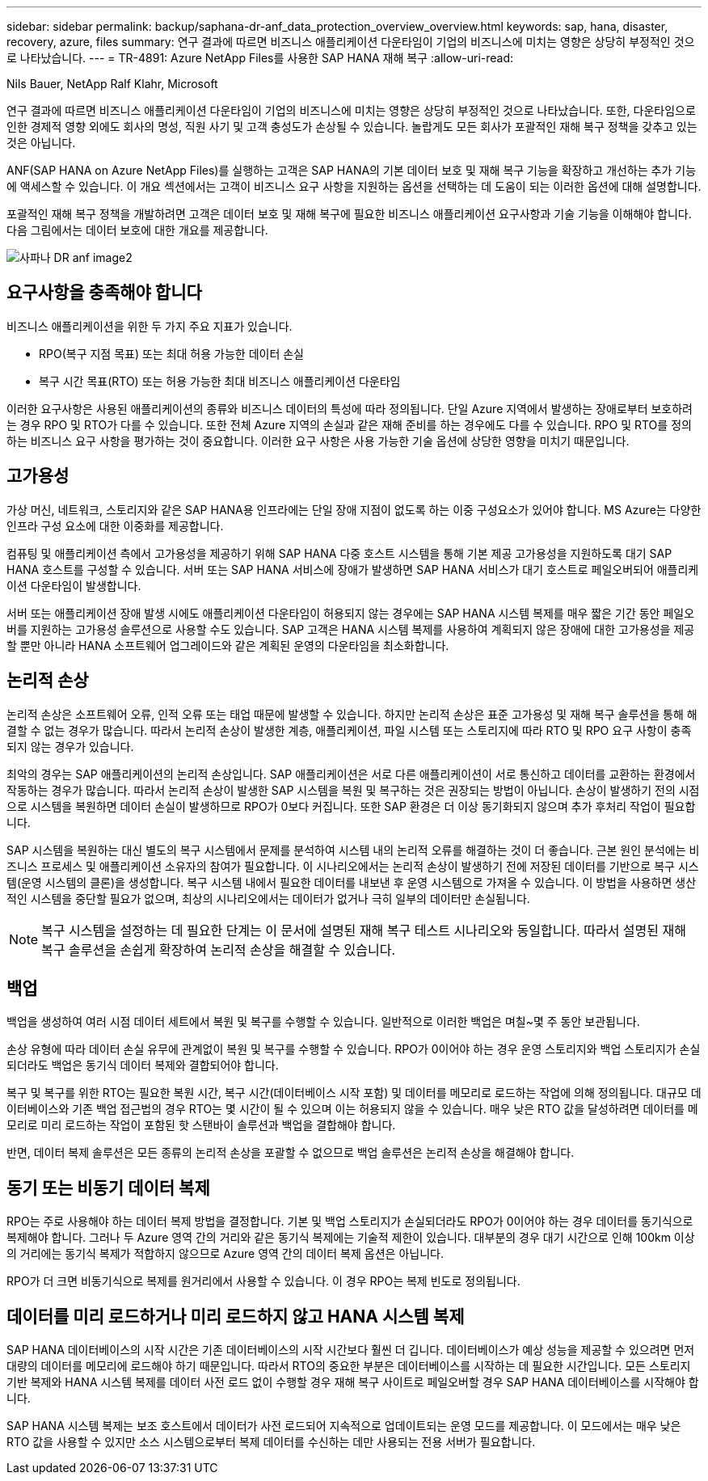 ---
sidebar: sidebar 
permalink: backup/saphana-dr-anf_data_protection_overview_overview.html 
keywords: sap, hana, disaster, recovery, azure, files 
summary: 연구 결과에 따르면 비즈니스 애플리케이션 다운타임이 기업의 비즈니스에 미치는 영향은 상당히 부정적인 것으로 나타났습니다. 
---
= TR-4891: Azure NetApp Files를 사용한 SAP HANA 재해 복구
:allow-uri-read: 


Nils Bauer, NetApp Ralf Klahr, Microsoft

연구 결과에 따르면 비즈니스 애플리케이션 다운타임이 기업의 비즈니스에 미치는 영향은 상당히 부정적인 것으로 나타났습니다. 또한, 다운타임으로 인한 경제적 영향 외에도 회사의 명성, 직원 사기 및 고객 충성도가 손상될 수 있습니다. 놀랍게도 모든 회사가 포괄적인 재해 복구 정책을 갖추고 있는 것은 아닙니다.

ANF(SAP HANA on Azure NetApp Files)를 실행하는 고객은 SAP HANA의 기본 데이터 보호 및 재해 복구 기능을 확장하고 개선하는 추가 기능에 액세스할 수 있습니다. 이 개요 섹션에서는 고객이 비즈니스 요구 사항을 지원하는 옵션을 선택하는 데 도움이 되는 이러한 옵션에 대해 설명합니다.

포괄적인 재해 복구 정책을 개발하려면 고객은 데이터 보호 및 재해 복구에 필요한 비즈니스 애플리케이션 요구사항과 기술 기능을 이해해야 합니다. 다음 그림에서는 데이터 보호에 대한 개요를 제공합니다.

image::saphana-dr-anf_image2.png[사파나 DR anf image2]



== 요구사항을 충족해야 합니다

비즈니스 애플리케이션을 위한 두 가지 주요 지표가 있습니다.

* RPO(복구 지점 목표) 또는 최대 허용 가능한 데이터 손실
* 복구 시간 목표(RTO) 또는 허용 가능한 최대 비즈니스 애플리케이션 다운타임


이러한 요구사항은 사용된 애플리케이션의 종류와 비즈니스 데이터의 특성에 따라 정의됩니다. 단일 Azure 지역에서 발생하는 장애로부터 보호하려는 경우 RPO 및 RTO가 다를 수 있습니다. 또한 전체 Azure 지역의 손실과 같은 재해 준비를 하는 경우에도 다를 수 있습니다. RPO 및 RTO를 정의하는 비즈니스 요구 사항을 평가하는 것이 중요합니다. 이러한 요구 사항은 사용 가능한 기술 옵션에 상당한 영향을 미치기 때문입니다.



== 고가용성

가상 머신, 네트워크, 스토리지와 같은 SAP HANA용 인프라에는 단일 장애 지점이 없도록 하는 이중 구성요소가 있어야 합니다. MS Azure는 다양한 인프라 구성 요소에 대한 이중화를 제공합니다.

컴퓨팅 및 애플리케이션 측에서 고가용성을 제공하기 위해 SAP HANA 다중 호스트 시스템을 통해 기본 제공 고가용성을 지원하도록 대기 SAP HANA 호스트를 구성할 수 있습니다. 서버 또는 SAP HANA 서비스에 장애가 발생하면 SAP HANA 서비스가 대기 호스트로 페일오버되어 애플리케이션 다운타임이 발생합니다.

서버 또는 애플리케이션 장애 발생 시에도 애플리케이션 다운타임이 허용되지 않는 경우에는 SAP HANA 시스템 복제를 매우 짧은 기간 동안 페일오버를 지원하는 고가용성 솔루션으로 사용할 수도 있습니다. SAP 고객은 HANA 시스템 복제를 사용하여 계획되지 않은 장애에 대한 고가용성을 제공할 뿐만 아니라 HANA 소프트웨어 업그레이드와 같은 계획된 운영의 다운타임을 최소화합니다.



== 논리적 손상

논리적 손상은 소프트웨어 오류, 인적 오류 또는 태업 때문에 발생할 수 있습니다. 하지만 논리적 손상은 표준 고가용성 및 재해 복구 솔루션을 통해 해결할 수 없는 경우가 많습니다. 따라서 논리적 손상이 발생한 계층, 애플리케이션, 파일 시스템 또는 스토리지에 따라 RTO 및 RPO 요구 사항이 충족되지 않는 경우가 있습니다.

최악의 경우는 SAP 애플리케이션의 논리적 손상입니다. SAP 애플리케이션은 서로 다른 애플리케이션이 서로 통신하고 데이터를 교환하는 환경에서 작동하는 경우가 많습니다. 따라서 논리적 손상이 발생한 SAP 시스템을 복원 및 복구하는 것은 권장되는 방법이 아닙니다. 손상이 발생하기 전의 시점으로 시스템을 복원하면 데이터 손실이 발생하므로 RPO가 0보다 커집니다. 또한 SAP 환경은 더 이상 동기화되지 않으며 추가 후처리 작업이 필요합니다.

SAP 시스템을 복원하는 대신 별도의 복구 시스템에서 문제를 분석하여 시스템 내의 논리적 오류를 해결하는 것이 더 좋습니다. 근본 원인 분석에는 비즈니스 프로세스 및 애플리케이션 소유자의 참여가 필요합니다. 이 시나리오에서는 논리적 손상이 발생하기 전에 저장된 데이터를 기반으로 복구 시스템(운영 시스템의 클론)을 생성합니다. 복구 시스템 내에서 필요한 데이터를 내보낸 후 운영 시스템으로 가져올 수 있습니다. 이 방법을 사용하면 생산적인 시스템을 중단할 필요가 없으며, 최상의 시나리오에서는 데이터가 없거나 극히 일부의 데이터만 손실됩니다.


NOTE: 복구 시스템을 설정하는 데 필요한 단계는 이 문서에 설명된 재해 복구 테스트 시나리오와 동일합니다. 따라서 설명된 재해 복구 솔루션을 손쉽게 확장하여 논리적 손상을 해결할 수 있습니다.



== 백업

백업을 생성하여 여러 시점 데이터 세트에서 복원 및 복구를 수행할 수 있습니다. 일반적으로 이러한 백업은 며칠~몇 주 동안 보관됩니다.

손상 유형에 따라 데이터 손실 유무에 관계없이 복원 및 복구를 수행할 수 있습니다. RPO가 0이어야 하는 경우 운영 스토리지와 백업 스토리지가 손실되더라도 백업은 동기식 데이터 복제와 결합되어야 합니다.

복구 및 복구를 위한 RTO는 필요한 복원 시간, 복구 시간(데이터베이스 시작 포함) 및 데이터를 메모리로 로드하는 작업에 의해 정의됩니다. 대규모 데이터베이스와 기존 백업 접근법의 경우 RTO는 몇 시간이 될 수 있으며 이는 허용되지 않을 수 있습니다. 매우 낮은 RTO 값을 달성하려면 데이터를 메모리로 미리 로드하는 작업이 포함된 핫 스탠바이 솔루션과 백업을 결합해야 합니다.

반면, 데이터 복제 솔루션은 모든 종류의 논리적 손상을 포괄할 수 없으므로 백업 솔루션은 논리적 손상을 해결해야 합니다.



== 동기 또는 비동기 데이터 복제

RPO는 주로 사용해야 하는 데이터 복제 방법을 결정합니다. 기본 및 백업 스토리지가 손실되더라도 RPO가 0이어야 하는 경우 데이터를 동기식으로 복제해야 합니다. 그러나 두 Azure 영역 간의 거리와 같은 동기식 복제에는 기술적 제한이 있습니다. 대부분의 경우 대기 시간으로 인해 100km 이상의 거리에는 동기식 복제가 적합하지 않으므로 Azure 영역 간의 데이터 복제 옵션은 아닙니다.

RPO가 더 크면 비동기식으로 복제를 원거리에서 사용할 수 있습니다. 이 경우 RPO는 복제 빈도로 정의됩니다.



== 데이터를 미리 로드하거나 미리 로드하지 않고 HANA 시스템 복제

SAP HANA 데이터베이스의 시작 시간은 기존 데이터베이스의 시작 시간보다 훨씬 더 깁니다. 데이터베이스가 예상 성능을 제공할 수 있으려면 먼저 대량의 데이터를 메모리에 로드해야 하기 때문입니다. 따라서 RTO의 중요한 부분은 데이터베이스를 시작하는 데 필요한 시간입니다. 모든 스토리지 기반 복제와 HANA 시스템 복제를 데이터 사전 로드 없이 수행할 경우 재해 복구 사이트로 페일오버할 경우 SAP HANA 데이터베이스를 시작해야 합니다.

SAP HANA 시스템 복제는 보조 호스트에서 데이터가 사전 로드되어 지속적으로 업데이트되는 운영 모드를 제공합니다. 이 모드에서는 매우 낮은 RTO 값을 사용할 수 있지만 소스 시스템으로부터 복제 데이터를 수신하는 데만 사용되는 전용 서버가 필요합니다.
